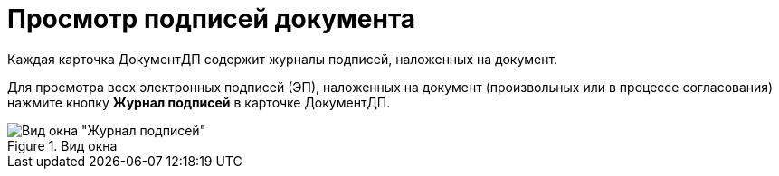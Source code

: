 = Просмотр подписей документа

Каждая карточка ДокументДП содержит журналы подписей, наложенных на документ.

Для просмотра всех электронных подписей (ЭП), наложенных на документ (произвольных или в процессе согласования) нажмите кнопку *Журнал подписей* в карточке ДокументДП.

image::Sign_Journal.png[Вид окна "Журнал подписей",title="Вид окна "Журнал подписей""]
